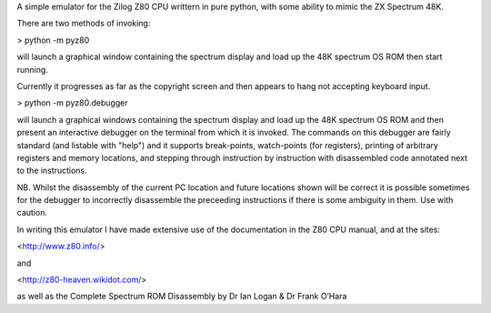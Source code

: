 A simple emulator for the Zilog Z80 CPU writtern in pure python, with some ability to mimic the ZX Spectrum 48K.

There are two methods of invoking:

> python -m pyz80

will launch a graphical window containing the spectrum display and load up the 48K spectrum OS ROM then start running.

Currently it progresses as far as the copyright screen and then appears to hang not accepting keyboard input.



> python -m pyz80.debugger

will launch a graphical windows containing the spectrum display and load up the 48K spectrum OS ROM and then present an interactive
debugger on the terminal from which it is invoked. The commands on this debugger are fairly standard (and listable with "help") and it
supports break-points, watch-points (for registers), printing of arbitrary registers and memory locations, and stepping through instruction
by instruction with disassembled code annotated next to the instructions. 

NB. Whilst the disassembly of the current PC location and future locations shown will be correct it is possible sometimes for the 
debugger to incorrectly disassemble the preceeding instructions if there is some ambiguity in them. Use with caution.



In writing this emulator I have made extensive use of the documentation in the Z80 CPU manual, and at the sites:

<http://www.z80.info/>

and 

<http://z80-heaven.wikidot.com/>

as well as the Complete Spectrum ROM Disassembly by Dr Ian Logan & Dr Frank O’Hara
